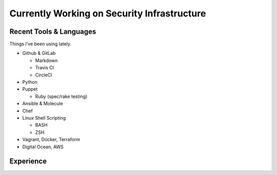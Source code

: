 
Currently Working on Security Infrastructure
--------------------------------------------

Recent Tools & Languages
^^^^^^^^^^^^^^^^^^^^^^^^

Things I've been using lately.


* Github & GitLab

  * Markdown
  * Travis CI
  * CircleCI

* Python
* Puppet

  * Ruby (spec/rake testing)

* Ansible & Molecule
* Chef
* Linux Shell Scripting

  * BASH
  * ZSH

* Vagrant, Docker, Terraform
* Digital Ocean, AWS

Experience
^^^^^^^^^^